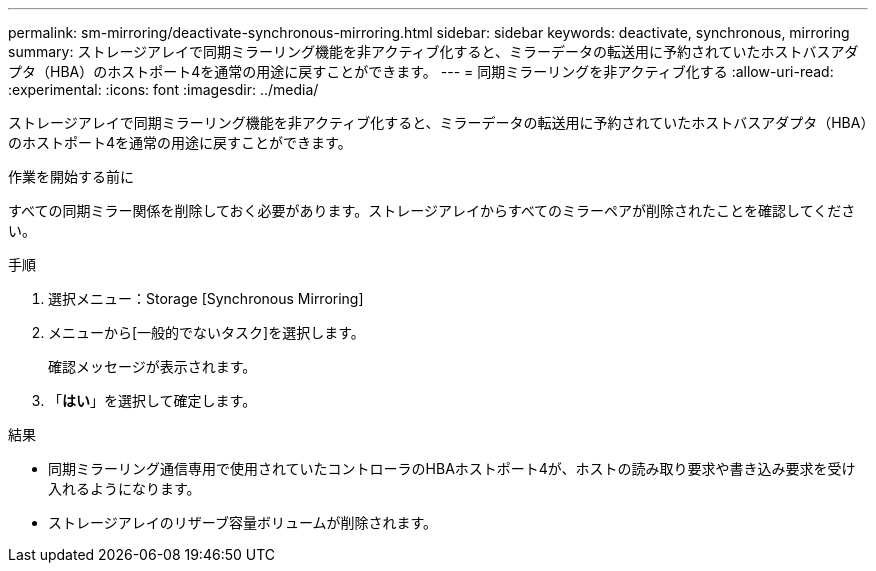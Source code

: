 ---
permalink: sm-mirroring/deactivate-synchronous-mirroring.html 
sidebar: sidebar 
keywords: deactivate, synchronous, mirroring 
summary: ストレージアレイで同期ミラーリング機能を非アクティブ化すると、ミラーデータの転送用に予約されていたホストバスアダプタ（HBA）のホストポート4を通常の用途に戻すことができます。 
---
= 同期ミラーリングを非アクティブ化する
:allow-uri-read: 
:experimental: 
:icons: font
:imagesdir: ../media/


[role="lead"]
ストレージアレイで同期ミラーリング機能を非アクティブ化すると、ミラーデータの転送用に予約されていたホストバスアダプタ（HBA）のホストポート4を通常の用途に戻すことができます。

.作業を開始する前に
すべての同期ミラー関係を削除しておく必要があります。ストレージアレイからすべてのミラーペアが削除されたことを確認してください。

.手順
. 選択メニュー：Storage [Synchronous Mirroring]
. メニューから[一般的でないタスク]を選択します。
+
確認メッセージが表示されます。

. 「*はい*」を選択して確定します。


.結果
* 同期ミラーリング通信専用で使用されていたコントローラのHBAホストポート4が、ホストの読み取り要求や書き込み要求を受け入れるようになります。
* ストレージアレイのリザーブ容量ボリュームが削除されます。


